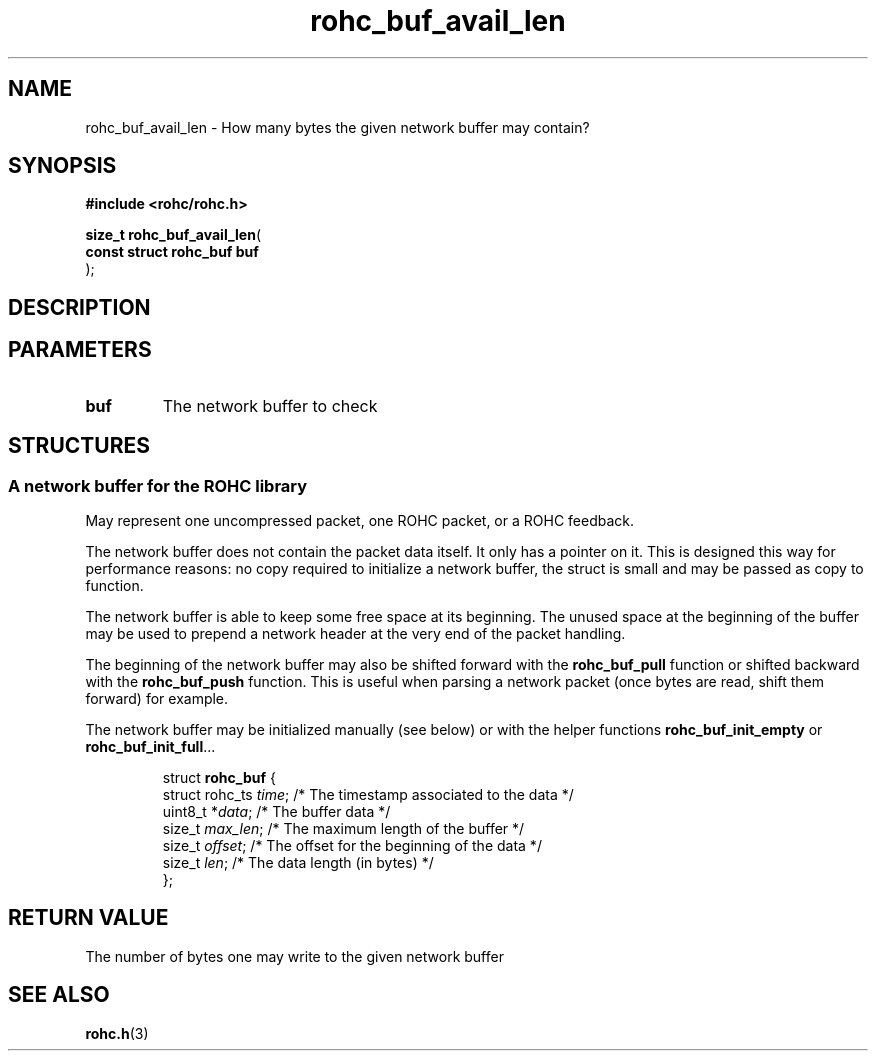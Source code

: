 .\" File automatically generated by doxy2man0.1
.\" Generation date: dim. sept. 7 2014
.TH rohc_buf_avail_len 3 2014-09-07 "ROHC" "ROHC library Programmer's Manual"
.SH "NAME"
rohc_buf_avail_len \- How many bytes the given network buffer may contain?
.SH SYNOPSIS
.nf
.B #include <rohc/rohc.h>
.sp
\fBsize_t rohc_buf_avail_len\fP(
    \fBconst struct rohc_buf  buf\fP
);
.fi
.SH DESCRIPTION
.SH PARAMETERS
.TP
.B buf
The network buffer to check 
.SH STRUCTURES
.SS "A network buffer for the ROHC library"
.PP
.sp
.PP 
May represent one uncompressed packet, one ROHC packet, or a ROHC feedback.
.PP 
The network buffer does not contain the packet data itself. It only has a pointer on it. This is designed this way for performance reasons: no copy required to initialize a network buffer, the struct is small and may be passed as copy to function.
.PP 
The network buffer is able to keep some free space at its beginning. The unused space at the beginning of the buffer may be used to prepend a network header at the very end of the packet handling.
.PP 
The beginning of the network buffer may also be shifted forward with the \fBrohc_buf_pull\fP function or shifted backward with the \fBrohc_buf_push\fP function. This is useful when parsing a network packet (once bytes are read, shift them forward) for example.
.PP 
The network buffer may be initialized manually (see below) or with the helper functions \fBrohc_buf_init_empty\fP or \fBrohc_buf_init_full\fP...
.PP 
...
.PP 
 
.sp
.RS
.nf
struct \fBrohc_buf\fP {
  struct rohc_ts \fItime\fP;    /* The timestamp associated to the data */
  uint8_t       *\fIdata\fP;    /* The buffer data */
  size_t         \fImax_len\fP; /* The maximum length of the buffer */
  size_t         \fIoffset\fP;  /* The offset for the beginning of the data */
  size_t         \fIlen\fP;     /* The data length (in bytes) */
};
.fi
.RE
.SH RETURN VALUE
.PP
The number of bytes one may write to the given network buffer 
.SH SEE ALSO
.BR rohc.h (3)
